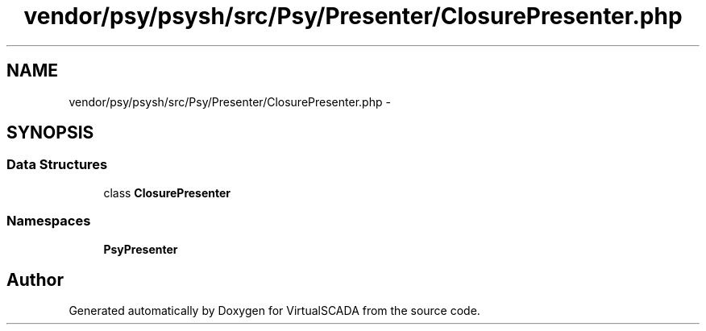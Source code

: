 .TH "vendor/psy/psysh/src/Psy/Presenter/ClosurePresenter.php" 3 "Tue Apr 14 2015" "Version 1.0" "VirtualSCADA" \" -*- nroff -*-
.ad l
.nh
.SH NAME
vendor/psy/psysh/src/Psy/Presenter/ClosurePresenter.php \- 
.SH SYNOPSIS
.br
.PP
.SS "Data Structures"

.in +1c
.ti -1c
.RI "class \fBClosurePresenter\fP"
.br
.in -1c
.SS "Namespaces"

.in +1c
.ti -1c
.RI " \fBPsy\\Presenter\fP"
.br
.in -1c
.SH "Author"
.PP 
Generated automatically by Doxygen for VirtualSCADA from the source code\&.
